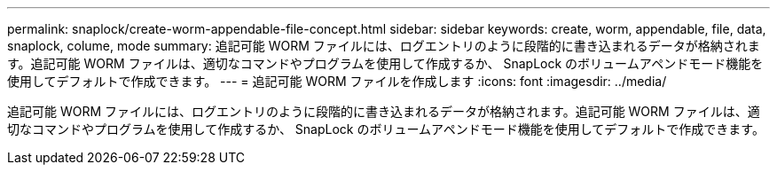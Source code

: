 ---
permalink: snaplock/create-worm-appendable-file-concept.html 
sidebar: sidebar 
keywords: create, worm, appendable, file, data, snaplock, colume, mode 
summary: 追記可能 WORM ファイルには、ログエントリのように段階的に書き込まれるデータが格納されます。追記可能 WORM ファイルは、適切なコマンドやプログラムを使用して作成するか、 SnapLock のボリュームアペンドモード機能を使用してデフォルトで作成できます。 
---
= 追記可能 WORM ファイルを作成します
:icons: font
:imagesdir: ../media/


[role="lead"]
追記可能 WORM ファイルには、ログエントリのように段階的に書き込まれるデータが格納されます。追記可能 WORM ファイルは、適切なコマンドやプログラムを使用して作成するか、 SnapLock のボリュームアペンドモード機能を使用してデフォルトで作成できます。
